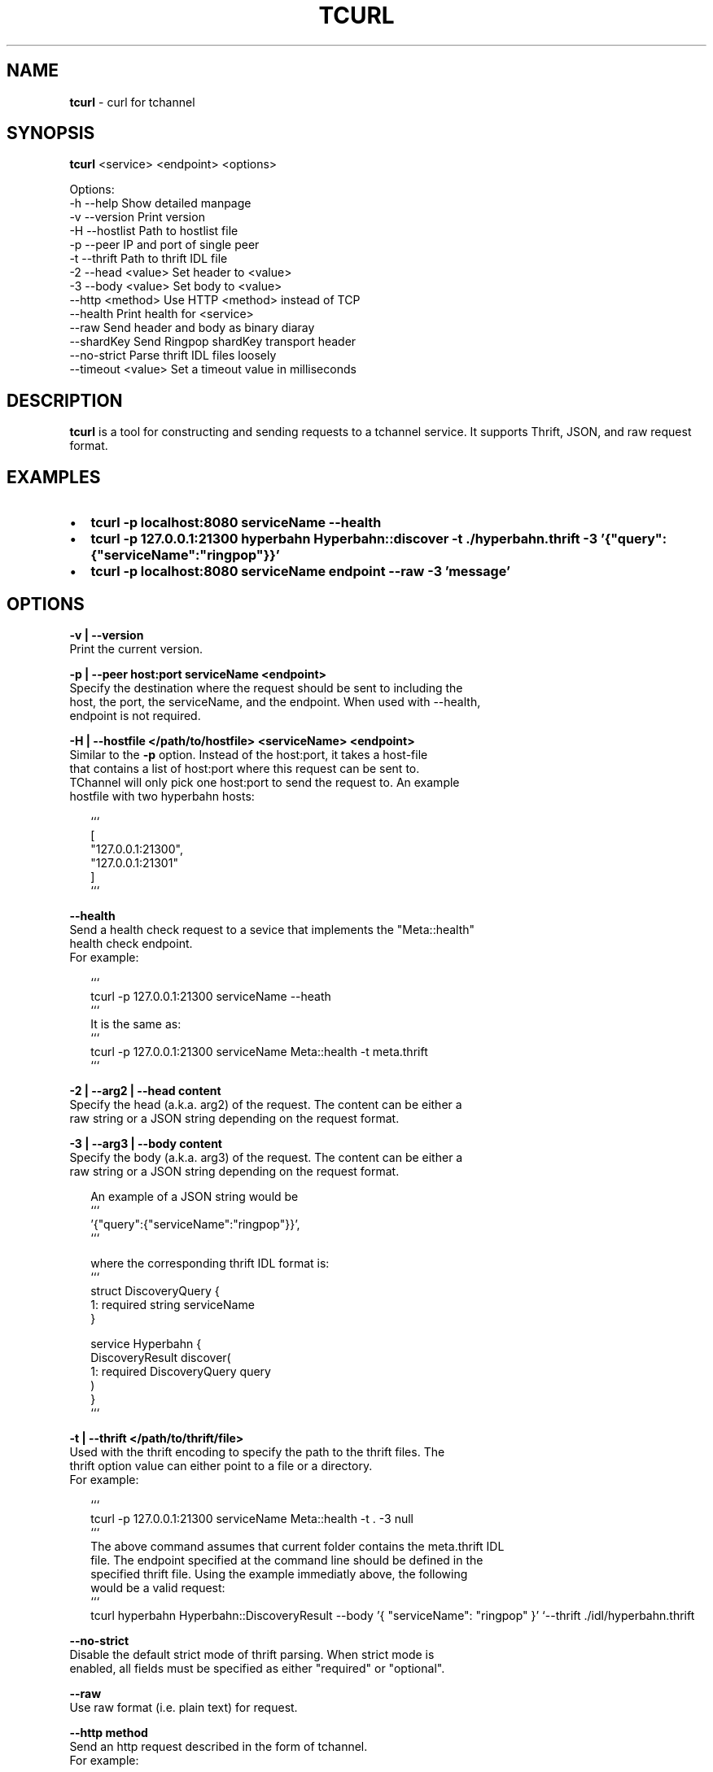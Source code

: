 .TH "TCURL" "1" "October 2015" "v4.15.1" "tcurl"
.SH "NAME"
\fBtcurl\fR \- curl for tchannel
.SH SYNOPSIS
.P
\fBtcurl\fP <service> <endpoint> <options>
.P
Options:
  \-h \-\-help                 Show detailed manpage
  \-v \-\-version              Print version
  \-H \-\-hostlist             Path to hostlist file
  \-p \-\-peer                 IP and port of single peer
  \-t \-\-thrift               Path to thrift IDL file
  \-2 \-\-head <value>         Set header to <value>
  \-3 \-\-body <value>         Set body to <value>
     \-\-http <method>        Use HTTP <method> instead of TCP
     \-\-health               Print health for <service>
     \-\-raw                  Send header and body as binary diaray
     \-\-shardKey             Send Ringpop shardKey transport header
     \-\-no\-strict            Parse thrift IDL files loosely
     \-\-timeout <value>      Set a timeout value in milliseconds
.SH DESCRIPTION
.P
\fBtcurl\fP is a tool for constructing and sending requests to a tchannel service\.
It supports Thrift, JSON, and raw request format\.
.SH EXAMPLES
.RS 0
.IP \(bu 2
\fBtcurl \-p localhost:8080 serviceName \-\-health\fP
.IP \(bu 2
\fBtcurl \-p 127\.0\.0\.1:21300 hyperbahn Hyperbahn::discover \-t \./hyperbahn\.thrift \-3 '{"query":{"serviceName":"ringpop"}}'\fP
.IP \(bu 2
\fBtcurl \-p localhost:8080 serviceName endpoint \-\-raw \-3 'message'\fP

.RE
.SH OPTIONS
.P
\fB\-v | \-\-version\fP
    Print the current version\.
.P
\fB\-p | \-\-peer host:port serviceName <endpoint>\fP
    Specify the destination where the request should be sent to including the
    host, the port, the serviceName, and the endpoint\. When used with \-\-health,
    endpoint is not required\.
.P
\fB\-H | \-\-hostfile </path/to/hostfile> <serviceName> <endpoint>\fP
    Similar to the \fB\-p\fP option\. Instead of the host:port, it takes a host\-file
    that contains a list of host:port where this request can be sent to\.
    TChannel will only pick one host:port to send the request to\. An example
    hostfile with two hyperbahn hosts:
.P
.RS 2
.nf
```
[
    "127\.0\.0\.1:21300",
    "127\.0\.0\.1:21301"
]
```
.fi
.RE
.P
\fB\-\-health\fP
    Send a health check request to a sevice that implements the "Meta::health"
    health check endpoint\.
    For example:
.P
.RS 2
.nf
```
tcurl \-p 127\.0\.0\.1:21300 serviceName \-\-heath
```
It is the same as:
```
tcurl \-p 127\.0\.0\.1:21300 serviceName Meta::health \-t meta\.thrift
```
.fi
.RE
.P
\fB\-2 | \-\-arg2 | \-\-head content\fP
    Specify the head (a\.k\.a\. arg2) of the request\. The content can be either a
    raw string or a JSON string depending on the request format\.
.P
\fB\-3 | \-\-arg3 | \-\-body content\fP
    Specify the body (a\.k\.a\. arg3) of the request\. The content can be either a
    raw string or a JSON string depending on the request format\.
.P
.RS 2
.nf
An example of a JSON string would be
```
\|'{"query":{"serviceName":"ringpop"}}',
```

where the corresponding thrift IDL format is:
```
struct DiscoveryQuery {
  1: required string serviceName
}

service Hyperbahn {
    DiscoveryResult discover(
        1: required DiscoveryQuery query
    )
}
```
.fi
.RE
.P
\fB\-t | \-\-thrift </path/to/thrift/file>\fP
    Used with the thrift encoding to specify the path to the thrift files\. The
    thrift option value can either point to a file or a directory\.
    For example:
.P
.RS 2
.nf
```
tcurl \-p 127\.0\.0\.1:21300 serviceName Meta::health \-t \. \-3 null
```
The above command assumes that current folder contains the meta\.thrift IDL
file\. The endpoint specified at the command line should be defined in the
specified thrift file\. Using the example immediatly above, the following
would be a valid request:
```
tcurl hyperbahn Hyperbahn::DiscoveryResult \-\-body '{ "serviceName": "ringpop" }' `\-\-thrift \./idl/hyperbahn\.thrift
.fi
.RE
.P
\fB\-\-no\-strict\fP
    Disable the default strict mode of thrift parsing\. When strict mode is
    enabled, all fields must be specified as either "required" or "optional"\.
.P
\fB\-\-raw\fP
    Use raw format (i\.e\. plain text) for request\.
.P
\fB\-\-http method\fP
    Send an http request described in the form of tchannel\.
    For example:
.P
.RS 2
.nf
```
tcurl \-p 127\.0\.0\.1:21300 echoServer '/echo' \-\-http 'POST' \-\-head '{"Accept": "text/plain"}' \-\-body '"hello world!"'
```
.fi
.RE
.P
\fB\-\-timeout value\fP
    Specify the maximum time in milliseconds this request can take
    until it timeout\. 
    For example, the following command specifies a timeout value
    of one second:
.P
.RS 2
.nf
```
tcurl \-p 127\.0\.0\.1:8080 serviceName endpoint \-\-timeout 1000 
```
.fi
.RE
.P
\fB\-\-shardKey\fP
    Ringpop only\. Send ringpop shardKey transport header\.
.P
\fB\-\-config\fP
    Path to a JSON or ini\-style configuration file with values for any
    of the configurable keys above\.
.P
\fB\-\-helpUrl\fP
    A url string that is printed along with usage information\. This feature
    exists for organizations using tcurl, tchannel and hyperbahn to provide a
    URL to a help document specific to how they use tcurl\. This option should
    not be specified as a command line flag and should instead be specified
    in a tcurlrc file\.
.SH Configuration (command line flags, environment variables and tcurlrc)
.P
\fBtcurl\fP supports getting its configuration from command line arguments,
environment variables and tcurlrc files (in that order)\.
.P
The command line options are listed above\. Environment variables should
be prefixed with TCURL_ and the key in UPPER_SNAKE_CASE\. e\.g\.
.P
.RS 2
.nf
```
TCURL_HOSTFILE=/path/to/hostfile\.json
TCURL_NO_STRICT=true
```
.fi
.RE
.P
After giving precedence to command line arguments and environment
variables it will probe the following JSON or ini\-style configuration
files in order of highest precedence to lowest\.
.RS 0
.IP \(bu 2
a tcurlrc specified with the \-\-config flag\.
.IP \(bu 2
a local \.tcurlrc in the current working directory or the first one
found looking in \./ \.\./ \.\./\.\./ \.\./\.\./\.\./ etc\.
.IP \(bu 2
$HOME/\.tcurlrc
.IP \(bu 2
$HOME/\.tcurl/config
.IP \(bu 2
$HOME/\.config/tcurl
.IP \(bu 2
$HOME/\.config/tcurl/config
.IP \(bu 2
/etc/tcurlrc
.IP \(bu 2
/etc/tcurl/config

.RE
.SH EXIT CODES
.RS 0
.IP \(bu 2
\fB0: for all successful requests\fP
.IP \(bu 2
\fB1: timeout\fP
.IP \(bu 2
\fB2: cancelled\fP
.IP \(bu 2
\fB3: busy\fP
.IP \(bu 2
\fB4: declined\fP
.IP \(bu 2
\fB5: unexpected error\fP
.IP \(bu 2
\fB6: bad request\fP
.IP \(bu 2
\fB7: network error\fP
.IP \(bu 2
\fB8: unhealthy (broken circuit)\fP
.IP \(bu 2
\fB124: unhealthy / not OK thrift response\fP
.IP \(bu 2
\fB125: misc tcurl / tchannel internal error\fP
.IP \(bu 2
\fB126: response not ok error\fP
.IP \(bu 2
\fB127: fatal protocol error\fP

.RE
.SH BUGS
.P
Please report any bugs to https://github\.com/uber/tcurl
.SH LICENCE
.P
MIT Licenced
.SH SEE ALSO
.RS 0
.IP \(bu 2
\fBTChannel: https://github\.com/uber/tchannel\fP
.IP \(bu 2
\fBHyperbahn: https://github\.com/uber/hyperbahn\fP
.IP \(bu 2
\fBRingpop: https://github\.com/uber/ringpop\-node\fP

.RE

